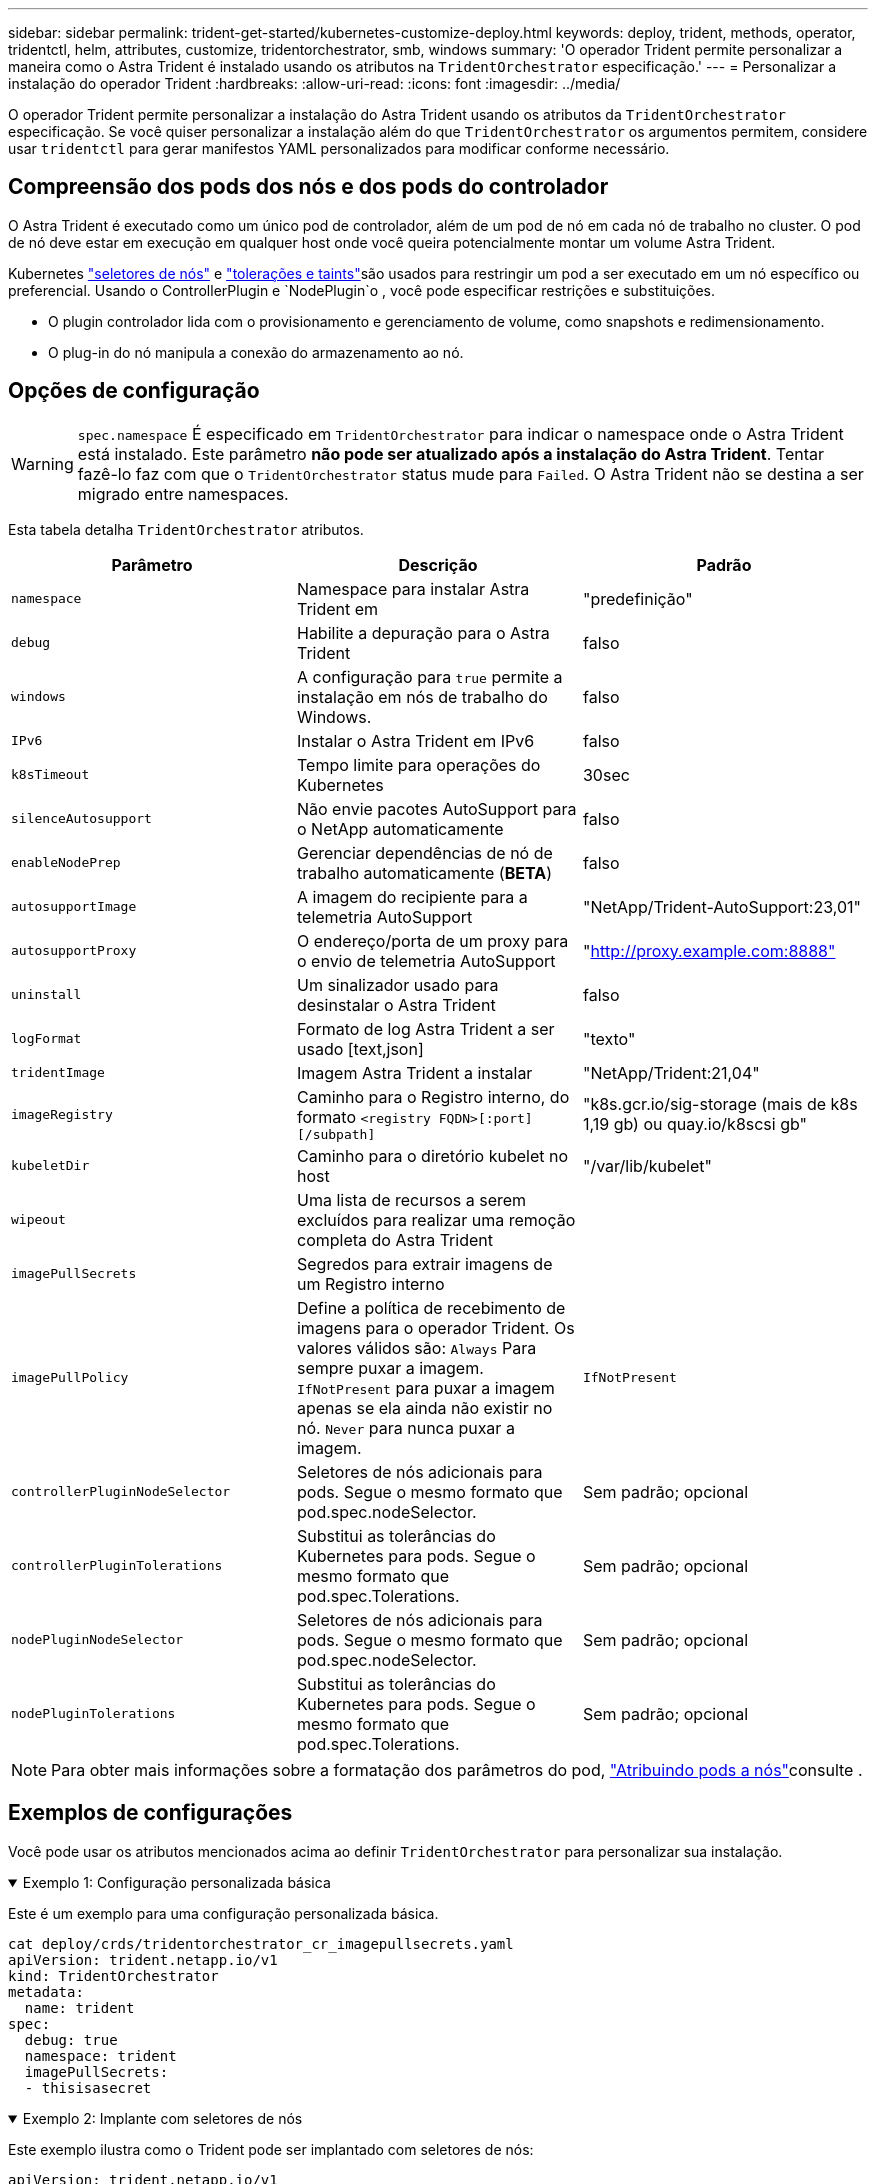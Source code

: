---
sidebar: sidebar 
permalink: trident-get-started/kubernetes-customize-deploy.html 
keywords: deploy, trident, methods, operator, tridentctl, helm, attributes, customize, tridentorchestrator, smb, windows 
summary: 'O operador Trident permite personalizar a maneira como o Astra Trident é instalado usando os atributos na `TridentOrchestrator` especificação.' 
---
= Personalizar a instalação do operador Trident
:hardbreaks:
:allow-uri-read: 
:icons: font
:imagesdir: ../media/


[role="lead"]
O operador Trident permite personalizar a instalação do Astra Trident usando os atributos da `TridentOrchestrator` especificação. Se você quiser personalizar a instalação além do que `TridentOrchestrator` os argumentos permitem, considere usar `tridentctl` para gerar manifestos YAML personalizados para modificar conforme necessário.



== Compreensão dos pods dos nós e dos pods do controlador

O Astra Trident é executado como um único pod de controlador, além de um pod de nó em cada nó de trabalho no cluster. O pod de nó deve estar em execução em qualquer host onde você queira potencialmente montar um volume Astra Trident.

Kubernetes link:https://kubernetes.io/docs/concepts/scheduling-eviction/assign-pod-node/["seletores de nós"^] e link:https://kubernetes.io/docs/concepts/scheduling-eviction/taint-and-toleration/["tolerações e taints"^]são usados para restringir um pod a ser executado em um nó específico ou preferencial. Usando o ControllerPlugin e `NodePlugin`o , você pode especificar restrições e substituições.

* O plugin controlador lida com o provisionamento e gerenciamento de volume, como snapshots e redimensionamento.
* O plug-in do nó manipula a conexão do armazenamento ao nó.




== Opções de configuração


WARNING: `spec.namespace` É especificado em `TridentOrchestrator` para indicar o namespace onde o Astra Trident está instalado. Este parâmetro *não pode ser atualizado após a instalação do Astra Trident*. Tentar fazê-lo faz com que o `TridentOrchestrator` status mude para `Failed`. O Astra Trident não se destina a ser migrado entre namespaces.

Esta tabela detalha `TridentOrchestrator` atributos.

[cols="3"]
|===
| Parâmetro | Descrição | Padrão 


| `namespace` | Namespace para instalar Astra Trident em | "predefinição" 


| `debug` | Habilite a depuração para o Astra Trident | falso 


| `windows` | A configuração para `true` permite a instalação em nós de trabalho do Windows. | falso 


| `IPv6` | Instalar o Astra Trident em IPv6 | falso 


| `k8sTimeout` | Tempo limite para operações do Kubernetes | 30sec 


| `silenceAutosupport` | Não envie pacotes AutoSupport para o NetApp automaticamente | falso 


| `enableNodePrep` | Gerenciar dependências de nó de trabalho automaticamente (*BETA*) | falso 


| `autosupportImage` | A imagem do recipiente para a telemetria AutoSupport | "NetApp/Trident-AutoSupport:23,01" 


| `autosupportProxy` | O endereço/porta de um proxy para o envio de telemetria AutoSupport | "http://proxy.example.com:8888"[] 


| `uninstall` | Um sinalizador usado para desinstalar o Astra Trident | falso 


| `logFormat` | Formato de log Astra Trident a ser usado [text,json] | "texto" 


| `tridentImage` | Imagem Astra Trident a instalar | "NetApp/Trident:21,04" 


| `imageRegistry` | Caminho para o Registro interno, do formato
`<registry FQDN>[:port][/subpath]` | "k8s.gcr.io/sig-storage (mais de k8s 1,19 gb) ou quay.io/k8scsi gb" 


| `kubeletDir` | Caminho para o diretório kubelet no host | "/var/lib/kubelet" 


| `wipeout` | Uma lista de recursos a serem excluídos para realizar uma remoção completa do Astra Trident |  


| `imagePullSecrets` | Segredos para extrair imagens de um Registro interno |  


| `imagePullPolicy` | Define a política de recebimento de imagens para o operador Trident. Os valores válidos são: 
`Always` Para sempre puxar a imagem. 
`IfNotPresent` para puxar a imagem apenas se ela ainda não existir no nó. 
`Never` para nunca puxar a imagem. | `IfNotPresent` 


| `controllerPluginNodeSelector` | Seletores de nós adicionais para pods. Segue o mesmo formato que pod.spec.nodeSelector. | Sem padrão; opcional 


| `controllerPluginTolerations` | Substitui as tolerâncias do Kubernetes para pods. Segue o mesmo formato que pod.spec.Tolerations. | Sem padrão; opcional 


| `nodePluginNodeSelector` | Seletores de nós adicionais para pods. Segue o mesmo formato que pod.spec.nodeSelector. | Sem padrão; opcional 


| `nodePluginTolerations` | Substitui as tolerâncias do Kubernetes para pods. Segue o mesmo formato que pod.spec.Tolerations. | Sem padrão; opcional 
|===

NOTE: Para obter mais informações sobre a formatação dos parâmetros do pod, link:https://kubernetes.io/docs/concepts/scheduling-eviction/assign-pod-node/["Atribuindo pods a nós"^]consulte .



== Exemplos de configurações

Você pode usar os atributos mencionados acima ao definir `TridentOrchestrator` para personalizar sua instalação.

.Exemplo 1: Configuração personalizada básica
[%collapsible%open]
====
Este é um exemplo para uma configuração personalizada básica.

[listing]
----
cat deploy/crds/tridentorchestrator_cr_imagepullsecrets.yaml
apiVersion: trident.netapp.io/v1
kind: TridentOrchestrator
metadata:
  name: trident
spec:
  debug: true
  namespace: trident
  imagePullSecrets:
  - thisisasecret
----
====
.Exemplo 2: Implante com seletores de nós
[%collapsible%open]
====
Este exemplo ilustra como o Trident pode ser implantado com seletores de nós:

[listing]
----
apiVersion: trident.netapp.io/v1
kind: TridentOrchestrator
metadata:
  name: trident
spec:
  debug: true
  namespace: trident
  controllerPluginNodeSelector:
    nodetype: master
  nodePluginNodeSelector:
    storage: netapp
----
====
.Exemplo 3: Implantar em nós de trabalho do Windows
[%collapsible%open]
====
Este exemplo ilustra a implantação em um nó de trabalho do Windows.

[listing]
----
cat deploy/crds/tridentorchestrator_cr.yaml
apiVersion: trident.netapp.io/v1
kind: TridentOrchestrator
metadata:
  name: trident
spec:
  debug: true
  namespace: trident
  windows: true
----
====